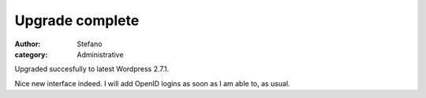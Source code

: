 Upgrade complete
################
:author: Stefano
:category: Administrative

Upgraded succesfully to latest Wordpress 2.7.1.

Nice new interface indeed. I will add OpenID logins as soon as I am able
to, as usual.
